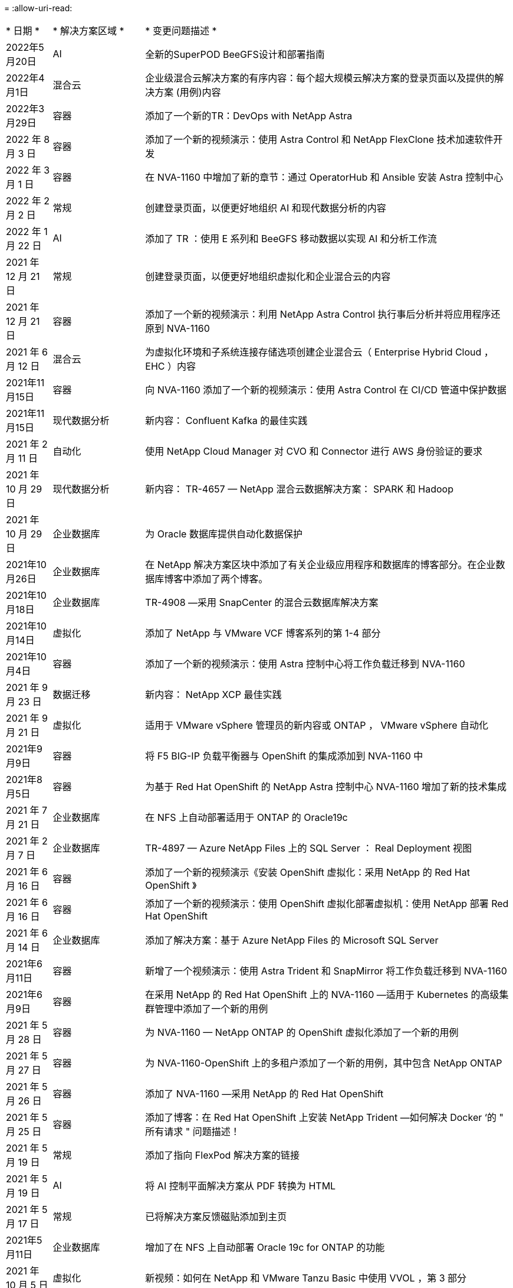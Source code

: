 = 
:allow-uri-read: 


[cols="1,2,8"]
|===


| * 日期 * | * 解决方案区域 * | * 变更问题描述 * 


| 2022年5月20日 | AI | 全新的SuperPOD BeeGFS设计和部署指南 


| 2022年4月1日 | 混合云 | 企业级混合云解决方案的有序内容：每个超大规模云解决方案的登录页面以及提供的解决方案 (用例)内容 


| 2022年3月29日 | 容器 | 添加了一个新的TR：DevOps with NetApp Astra 


| 2022 年 8 月 3 日 | 容器 | 添加了一个新的视频演示：使用 Astra Control 和 NetApp FlexClone 技术加速软件开发 


| 2022 年 3 月 1 日 | 容器 | 在 NVA-1160 中增加了新的章节：通过 OperatorHub 和 Ansible 安装 Astra 控制中心 


| 2022 年 2 月 2 日 | 常规 | 创建登录页面，以便更好地组织 AI 和现代数据分析的内容 


| 2022 年 1 月 22 日 | AI | 添加了 TR ：使用 E 系列和 BeeGFS 移动数据以实现 AI 和分析工作流 


| 2021 年 12 月 21 日 | 常规 | 创建登录页面，以便更好地组织虚拟化和企业混合云的内容 


| 2021 年 12 月 21 日 | 容器 | 添加了一个新的视频演示：利用 NetApp Astra Control 执行事后分析并将应用程序还原到 NVA-1160 


| 2021 年 6 月 12 日 | 混合云 | 为虚拟化环境和子系统连接存储选项创建企业混合云（ Enterprise Hybrid Cloud ， EHC ）内容 


| 2021年11月15日 | 容器 | 向 NVA-1160 添加了一个新的视频演示：使用 Astra Control 在 CI/CD 管道中保护数据 


| 2021年11月15日 | 现代数据分析 | 新内容： Confluent Kafka 的最佳实践 


| 2021 年 2 月 11 日 | 自动化 | 使用 NetApp Cloud Manager 对 CVO 和 Connector 进行 AWS 身份验证的要求 


| 2021 年 10 月 29 日 | 现代数据分析 | 新内容： TR-4657 — NetApp 混合云数据解决方案： SPARK 和 Hadoop 


| 2021 年 10 月 29 日 | 企业数据库 | 为 Oracle 数据库提供自动化数据保护 


| 2021年10月26日 | 企业数据库 | 在 NetApp 解决方案区块中添加了有关企业级应用程序和数据库的博客部分。在企业数据库博客中添加了两个博客。 


| 2021年10月18日 | 企业数据库 | TR-4908 —采用 SnapCenter 的混合云数据库解决方案 


| 2021年10月14日 | 虚拟化 | 添加了 NetApp 与 VMware VCF 博客系列的第 1-4 部分 


| 2021年10月4日 | 容器 | 添加了一个新的视频演示：使用 Astra 控制中心将工作负载迁移到 NVA-1160 


| 2021 年 9 月 23 日 | 数据迁移 | 新内容： NetApp XCP 最佳实践 


| 2021 年 9 月 21 日 | 虚拟化 | 适用于 VMware vSphere 管理员的新内容或 ONTAP ， VMware vSphere 自动化 


| 2021年9月9日 | 容器 | 将 F5 BIG-IP 负载平衡器与 OpenShift 的集成添加到 NVA-1160 中 


| 2021年8月5日 | 容器 | 为基于 Red Hat OpenShift 的 NetApp Astra 控制中心 NVA-1160 增加了新的技术集成 


| 2021 年 7 月 21 日 | 企业数据库 | 在 NFS 上自动部署适用于 ONTAP 的 Oracle19c 


| 2021 年 2 月 7 日 | 企业数据库 | TR-4897 — Azure NetApp Files 上的 SQL Server ： Real Deployment 视图 


| 2021 年 6 月 16 日 | 容器 | 添加了一个新的视频演示《安装 OpenShift 虚拟化：采用 NetApp 的 Red Hat OpenShift 》 


| 2021 年 6 月 16 日 | 容器 | 添加了一个新的视频演示：使用 OpenShift 虚拟化部署虚拟机：使用 NetApp 部署 Red Hat OpenShift 


| 2021 年 6 月 14 日 | 企业数据库 | 添加了解决方案：基于 Azure NetApp Files 的 Microsoft SQL Server 


| 2021年6月11日 | 容器 | 新增了一个视频演示：使用 Astra Trident 和 SnapMirror 将工作负载迁移到 NVA-1160 


| 2021年6月9日 | 容器 | 在采用 NetApp 的 Red Hat OpenShift 上的 NVA-1160 —适用于 Kubernetes 的高级集群管理中添加了一个新的用例 


| 2021 年 5 月 28 日 | 容器 | 为 NVA-1160 — NetApp ONTAP 的 OpenShift 虚拟化添加了一个新的用例 


| 2021 年 5 月 27 日 | 容器 | 为 NVA-1160-OpenShift 上的多租户添加了一个新的用例，其中包含 NetApp ONTAP 


| 2021 年 5 月 26 日 | 容器 | 添加了 NVA-1160 —采用 NetApp 的 Red Hat OpenShift 


| 2021 年 5 月 25 日 | 容器 | 添加了博客：在 Red Hat OpenShift 上安装 NetApp Trident —如何解决 Docker ‘的 " 所有请求 " 问题描述！ 


| 2021 年 5 月 19 日 | 常规 | 添加了指向 FlexPod 解决方案的链接 


| 2021 年 5 月 19 日 | AI | 将 AI 控制平面解决方案从 PDF 转换为 HTML 


| 2021 年 5 月 17 日 | 常规 | 已将解决方案反馈磁贴添加到主页 


| 2021年5月11日 | 企业数据库 | 增加了在 NFS 上自动部署 Oracle 19c for ONTAP 的功能 


| 2021 年 10 月 5 日 | 虚拟化 | 新视频：如何在 NetApp 和 VMware Tanzu Basic 中使用 VVOL ，第 3 部分 


| 2021 年 6 月 5 日 | Oracle 数据库 | 添加了指向 FlexPod 数据中心上使用 Cisco UCS 和基于 FC 的 NetApp AFF A800 的 Oracle 19c RAC 数据库的链接 


| 2021 年 5 月 5 日 | Oracle 数据库 | 添加了 FlexPod Oracle NVA （ 1155 ）和自动化视频 


| 2021 年 3 月 5 日 | 桌面虚拟化 | 添加了指向 FlexPod 桌面虚拟化解决方案的链接 


| 2021年4月30日 | 虚拟化 | 视频：如何在 NetApp 和 VMware Tanzu Basic 中使用 VVOL ，第 2 部分 


| 2021 年 4 月 26 日 | 容器 | 新增博客：《将 VMware Tanzu 与 ONTAP 结合使用，加快 Kubernetes 之旅》 


| 2021 年 6 月 4 日 | 常规 | 添加了 " 关于此存储库 " 


| 2021 年 3 月 31 日 | AI | 添加了 TR-4886 — AI 在边缘推理：采用联想 ThinkSystem 解决方案设计的 NetApp ONTAP 


| 2021 年 3 月 29 日 | 现代数据分析 | 添加了 NVA-1157 — NetApp Storage 解决方案中的 Apache Spark 工作负载 


| 2021 年 3 月 23 日 | 虚拟化 | 视频：如何在 NetApp 和 VMware Tanzu Basic 中使用 VVOL ，第 1 部分 


| 2021年3月9日 | 常规 | 添加了 E 系列内容；按类别分类的 AI 内容 


| 2021 年 4 月 3 日 | 自动化 | 新内容： NetApp 解决方案自动化入门 


| 2021 年 2 月 18 日 | 虚拟化 | 添加了 TR-4597 —适用于 ONTAP 的 VMware vSphere 


| 2021 年 2 月 16 日 | AI | 为 AI Edge 推理添加了自动化部署步骤 


| 2021 年 3 月 2 日 | SAP | 为所有 SAP 和 SAP HANA 内容添加了登录页面 


| 2021年2月1日 | 桌面虚拟化 | 采用 NetApp VDS 的 VDI ，为 GPU 节点添加了内容 


| 2021年1月6日 | AI | 全新解决方案：采用 NVIDIA DGX A100 系统和 Mellanox 系列以太网交换机的 NetApp ONTAP AI （设计和部署） 


| 2020年12月22日 | 常规 | NetApp 解决方案存储库的初始版本 
|===